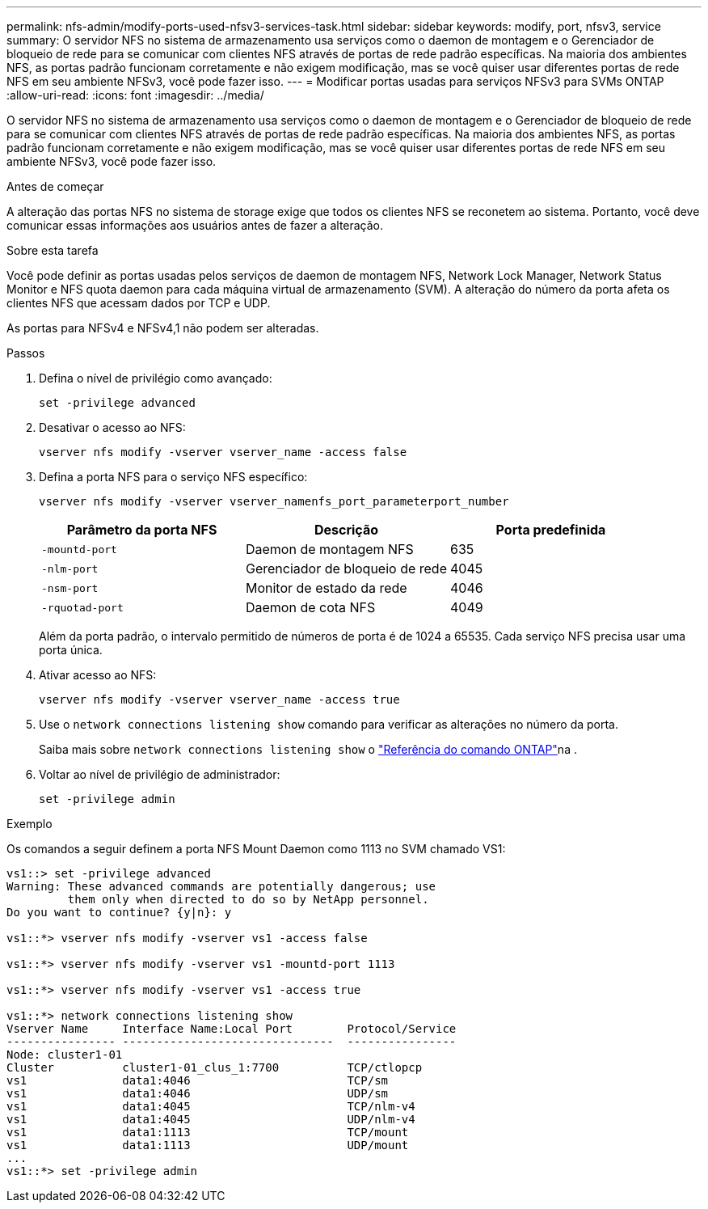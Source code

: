 ---
permalink: nfs-admin/modify-ports-used-nfsv3-services-task.html 
sidebar: sidebar 
keywords: modify, port, nfsv3, service 
summary: O servidor NFS no sistema de armazenamento usa serviços como o daemon de montagem e o Gerenciador de bloqueio de rede para se comunicar com clientes NFS através de portas de rede padrão específicas. Na maioria dos ambientes NFS, as portas padrão funcionam corretamente e não exigem modificação, mas se você quiser usar diferentes portas de rede NFS em seu ambiente NFSv3, você pode fazer isso. 
---
= Modificar portas usadas para serviços NFSv3 para SVMs ONTAP
:allow-uri-read: 
:icons: font
:imagesdir: ../media/


[role="lead"]
O servidor NFS no sistema de armazenamento usa serviços como o daemon de montagem e o Gerenciador de bloqueio de rede para se comunicar com clientes NFS através de portas de rede padrão específicas. Na maioria dos ambientes NFS, as portas padrão funcionam corretamente e não exigem modificação, mas se você quiser usar diferentes portas de rede NFS em seu ambiente NFSv3, você pode fazer isso.

.Antes de começar
A alteração das portas NFS no sistema de storage exige que todos os clientes NFS se reconetem ao sistema. Portanto, você deve comunicar essas informações aos usuários antes de fazer a alteração.

.Sobre esta tarefa
Você pode definir as portas usadas pelos serviços de daemon de montagem NFS, Network Lock Manager, Network Status Monitor e NFS quota daemon para cada máquina virtual de armazenamento (SVM). A alteração do número da porta afeta os clientes NFS que acessam dados por TCP e UDP.

As portas para NFSv4 e NFSv4,1 não podem ser alteradas.

.Passos
. Defina o nível de privilégio como avançado:
+
`set -privilege advanced`

. Desativar o acesso ao NFS:
+
`vserver nfs modify -vserver vserver_name -access false`

. Defina a porta NFS para o serviço NFS específico:
+
`vserver nfs modify -vserver vserver_namenfs_port_parameterport_number`

+
[cols="3*"]
|===
| Parâmetro da porta NFS | Descrição | Porta predefinida 


 a| 
`-mountd-port`
 a| 
Daemon de montagem NFS
 a| 
635



 a| 
`-nlm-port`
 a| 
Gerenciador de bloqueio de rede
 a| 
4045



 a| 
`-nsm-port`
 a| 
Monitor de estado da rede
 a| 
4046



 a| 
`-rquotad-port`
 a| 
Daemon de cota NFS
 a| 
4049

|===
+
Além da porta padrão, o intervalo permitido de números de porta é de 1024 a 65535. Cada serviço NFS precisa usar uma porta única.

. Ativar acesso ao NFS:
+
`vserver nfs modify -vserver vserver_name -access true`

. Use o `network connections listening show` comando para verificar as alterações no número da porta.
+
Saiba mais sobre `network connections listening show` o link:https://docs.netapp.com/us-en/ontap-cli/network-connections-listening-show.html["Referência do comando ONTAP"^]na .

. Voltar ao nível de privilégio de administrador:
+
`set -privilege admin`



.Exemplo
Os comandos a seguir definem a porta NFS Mount Daemon como 1113 no SVM chamado VS1:

....
vs1::> set -privilege advanced
Warning: These advanced commands are potentially dangerous; use
         them only when directed to do so by NetApp personnel.
Do you want to continue? {y|n}: y

vs1::*> vserver nfs modify -vserver vs1 -access false

vs1::*> vserver nfs modify -vserver vs1 -mountd-port 1113

vs1::*> vserver nfs modify -vserver vs1 -access true

vs1::*> network connections listening show
Vserver Name     Interface Name:Local Port        Protocol/Service
---------------- -------------------------------  ----------------
Node: cluster1-01
Cluster          cluster1-01_clus_1:7700          TCP/ctlopcp
vs1              data1:4046                       TCP/sm
vs1              data1:4046                       UDP/sm
vs1              data1:4045                       TCP/nlm-v4
vs1              data1:4045                       UDP/nlm-v4
vs1              data1:1113                       TCP/mount
vs1              data1:1113                       UDP/mount
...
vs1::*> set -privilege admin
....
